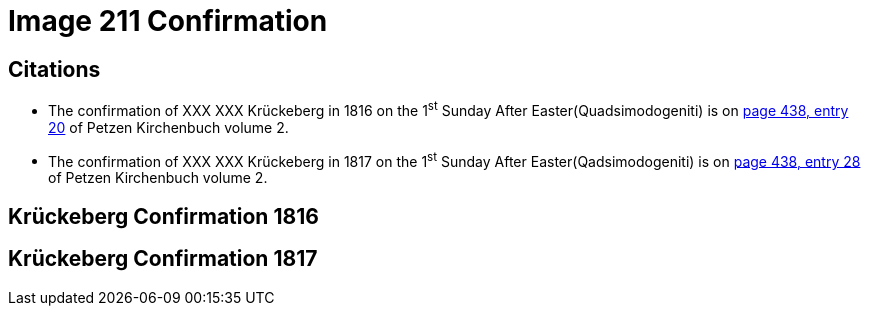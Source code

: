 = Image 211 Confirmation
:page-role: doc-width

== Citations

* The confirmation of XXX XXX Krückeberg in 1816 on the 1^st^ Sunday After Easter(Quadsimodogeniti) is on <<image211-448, page 438, entry 20>> of Petzen Kirchenbuch volume 2.

* The confirmation of XXX XXX Krückeberg  in 1817 on the 1^st^ Sunday After Easter(Qadsimodogeniti) is on <<image207-449, page 438, entry 28>> of Petzen Kirchenbuch volume 2.

== Krückeberg Confirmation 1816

== Krückeberg Confirmation 1817
